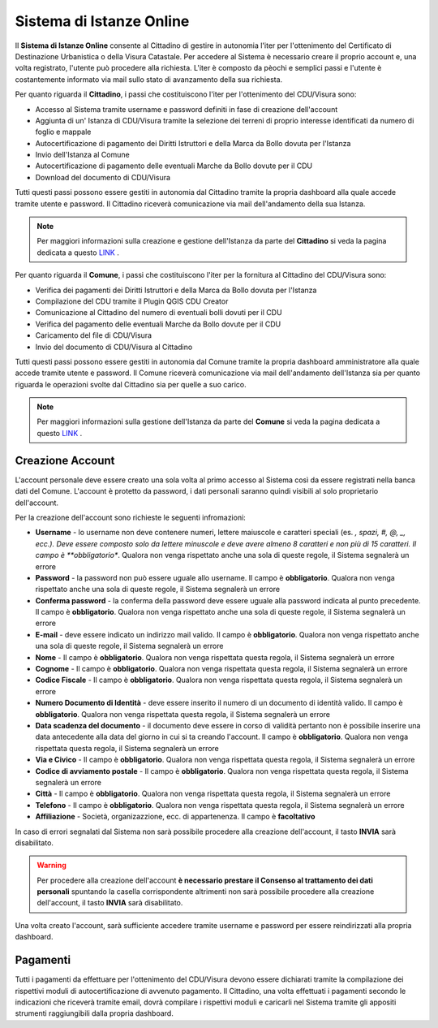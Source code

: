Sistema di Istanze Online
==================================

Il **Sistema di Istanze Online** consente al Cittadino di gestire in autonomia l'iter per l'ottenimento del Certificato di Destinazione Urbanistica o della Visura Catastale. 
Per accedere al Sistema è necessario creare il proprio account e, una volta registrato, l'utente può procedere alla richiesta. L'iter è composto da pèochi e semplici passi e l'utente è costantemente informato via mail sullo stato di avanzamento della sua richiesta.

Per quanto riguarda il **Cittadino**, i passi che costituiscono l'iter per l'ottenimento del CDU/Visura sono:

* Accesso al Sistema tramite username e password definiti in fase di creazione dell'account
* Aggiunta di un' Istanza di CDU/Visura tramite la selezione dei terreni di proprio interesse identificati da numero di foglio e mappale
* Autocertificazione di pagamento dei Diritti Istruttori e della Marca da Bollo dovuta per l'Istanza
* Invio dell'Istanza al Comune
* Autocertificazione di pagamento delle eventuali Marche da Bollo dovute per il CDU
* Download del documento di CDU/Visura

Tutti questi passi possono essere gestiti in autonomia dal Cittadino tramite la propria dashboard alla quale accede tramite utente e password. Il Cittadino riceverà comunicazione via mail dell'andamento della sua Istanza.

.. note:: Per maggiori informazioni sulla creazione e gestione dell'Istanza da parte del **Cittadino** si veda la pagina dedicata a questo `LINK <user.html>`__ .

Per quanto riguarda il **Comune**, i passi che costituiscono l'iter per la fornitura al Cittadino del CDU/Visura sono:

* Verifica dei pagamenti dei Diritti Istruttori e della Marca da Bollo dovuta per l'Istanza
* Compilazione del CDU tramite il Plugin QGIS CDU Creator
* Comunicazione al Cittadino del numero di eventuali bolli dovuti per il CDU
* Verifica del pagamento delle eventuali Marche da Bollo dovute per il CDU
* Caricamento del file di CDU/Visura
* Invio del documento di CDU/Visura al Cittadino

Tutti questi passi possono essere gestiti in autonomia dal Comune tramite la propria dashboard amministratore alla quale accede tramite utente e password. Il Comune riceverà comunicazione via mail dell'andamento dell'Istanza sia per quanto riguarda le operazioni svolte dal Cittadino sia per quelle a suo carico.

.. note:: Per maggiori informazioni sulla gestione dell'Istanza da parte del **Comune** si veda la pagina dedicata a questo `LINK <admin.html>`__ .

Creazione Account
----------------------------------

L'account personale deve essere creato una sola volta al primo accesso al Sistema così da essere registrati nella banca dati del Comune. L'account è protetto da password, i dati personali saranno quindi visibili al solo proprietario dell'account. 

Per la creazione dell'account sono richieste le seguenti infromazioni:

* **Username** - lo username non deve contenere numeri, lettere maiuscole e caratteri speciali (es. *, spazi, #, @, _, ecc.). Deve essere composto solo da lettere minuscole e deve avere almeno 8 caratteri e non più di 15 caratteri. Il campo è **obbligatorio**. Qualora non venga rispettato anche una sola di queste regole, il Sistema segnalerà un errore
* **Password** - la password non può essere uguale allo username. Il campo è **obbligatorio**. Qualora non venga rispettato anche una sola di queste regole, il Sistema segnalerà un errore
* **Conferma password** - la conferma della password deve essere uguale alla password indicata al punto precedente. Il campo è **obbligatorio**. Qualora non venga rispettato anche una sola di queste regole, il Sistema segnalerà un errore
* **E-mail** - deve essere indicato un indirizzo mail valido. Il campo è **obbligatorio**. Qualora non venga rispettato anche una sola di queste regole, il Sistema segnalerà un errore
* **Nome** - Il campo è **obbligatorio**. Qualora non venga rispettata questa regola, il Sistema segnalerà un errore
* **Cognome** - Il campo è **obbligatorio**. Qualora non venga rispettata questa regola, il Sistema segnalerà un errore
* **Codice Fiscale** - Il campo è **obbligatorio**. Qualora non venga rispettata questa regola, il Sistema segnalerà un errore
* **Numero Documento di Identità** - deve essere inserito il numero di un documento di identità valido. Il campo è **obbligatorio**. Qualora non venga rispettata questa regola, il Sistema segnalerà un errore
* **Data scadenza del documento** - il documento deve essere in corso di validità pertanto non è possibile inserire una data antecedente alla data del giorno in cui si ta creando l'account. Il campo è **obbligatorio**. Qualora non venga rispettata questa regola, il Sistema segnalerà un errore
* **Via e Civico** - Il campo è **obbligatorio**. Qualora non venga rispettata questa regola, il Sistema segnalerà un errore
* **Codice di avviamento postale** - Il campo è **obbligatorio**. Qualora non venga rispettata questa regola, il Sistema segnalerà un errore
* **Città** - Il campo è **obbligatorio**. Qualora non venga rispettata questa regola, il Sistema segnalerà un errore
* **Telefono** - Il campo è **obbligatorio**. Qualora non venga rispettata questa regola, il Sistema segnalerà un errore
* **Affiliazione** - Società, organizazzione, ecc. di appartenenza. Il campo è **facoltativo**

In caso di errori segnalati dal Sistema non sarà possibile procedere alla creazione dell'account, il tasto **INVIA** sarà disabilitato.

.. warning:: Per procedere alla creazione dell'account **è necessario prestare il Consenso al trattamento dei dati personali** spuntando la casella corrispondente altrimenti non sarà possibile procedere alla creazione dell'account, il tasto **INVIA** sarà disabilitato.

Una volta creato l'account, sarà sufficiente accedere tramite username e password per essere reindirizzati alla propria dashboard.


Pagamenti
------------------------------

Tutti i pagamenti da effettuare per l'ottenimento del CDU/Visura devono essere dichiarati tramite la compilazione dei rispettivi moduli di autocertificazione di avvenuto pagamento. Il Cittadino, una volta effettuati i pagamenti secondo le indicazioni che riceverà tramite email, dovrà compilare i rispettivi moduli e caricarli nel Sistema tramite gli appositi strumenti raggiungibili dalla propria dashboard.



